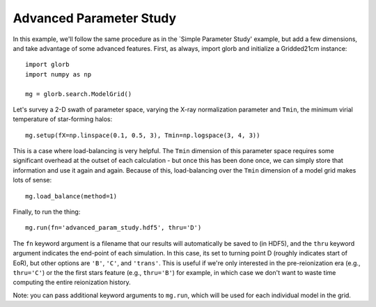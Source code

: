 Advanced Parameter Study
========================
In this example, we'll follow the same procedure as in the `Simple Parameter Study' example, but add a few dimensions, and take advantage of some advanced features. First, as always, import glorb and initialize a Gridded21cm instance:

:: 

    import glorb
    import numpy as np
    
    mg = glorb.search.ModelGrid()
    
Let's survey a 2-D swath of parameter space, varying the X-ray normalization 
parameter and ``Tmin``, the minimum virial temperature of star-forming halos:

::

    mg.setup(fX=np.linspace(0.1, 0.5, 3), Tmin=np.logspace(3, 4, 3))
    
This is a case where load-balancing is very helpful. The ``Tmin`` dimension of 
this parameter space requires some significant overhead at the outset of each 
calculation - but once this has been done once, we can simply store that 
information and use it again and again. Because of this, load-balancing over 
the ``Tmin`` dimension of a model grid makes lots of sense:

::

    mg.load_balance(method=1)
    
Finally, to run the thing:

::

    mg.run(fn='advanced_param_study.hdf5', thru='D')

The ``fn`` keyword argument is a filename that our results will automatically be
saved to (in HDF5), and the ``thru`` keyword argument indicates the end-point of
each simulation. In this case, its set to turning point D (roughly indicates 
start of EoR), but other options are ``'B'``, ``'C'``, and ``'trans'``. This is useful if 
we're only interested in the pre-reionization era (e.g., ``thru='C'``) or the 
the first stars feature (e.g., ``thru='B'``) for example, in which case we don't 
want to waste time computing the entire reionization history.

Note: you can pass additional keyword arguments to ``mg.run``, which will be
used for each individual model in the grid.

